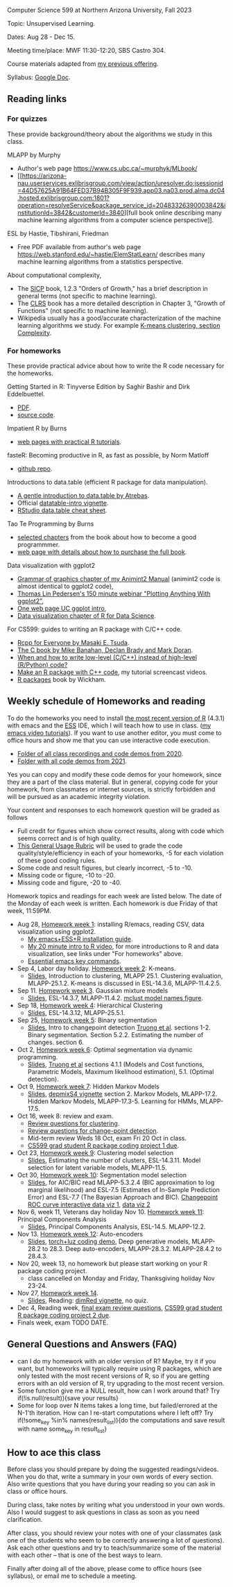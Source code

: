 Computer Science 599 at Northern Arizona University, Fall 2023

Topic: Unsupervised Learning.

Dates: Aug 28 - Dec 15.

Meeting time/place: MWF 11:30-12:20, SBS Castro 304.

Course materials adapted from [[https://github.com/tdhock/cs499-599-fall-2021][my previous offering]].

Syllabus: [[https://docs.google.com/document/d/1eYYaQcrOFZje9nIlOnpZW0Y3T8cC4v-1Uoxlyshiil0/edit?usp=sharing][Google Doc]].

** Reading links

*** For quizzes 

These provide background/theory about the algorithms we study in this class.
   
MLAPP by Murphy
- Author's web page https://www.cs.ubc.ca/~murphyk/MLbook/
- [[https://arizona-nau.userservices.exlibrisgroup.com/view/action/uresolver.do;jsessionid=44D57625A91B64FED37B94B305F9F939.app03.na03.prod.alma.dc04.hosted.exlibrisgroup.com:1801?operation=resolveService&package_service_id=20483326390003842&institutionId=3842&customerId=3840][full
  book online describing many machine learning algorithms from a
  computer science perspective]].

ESL by Hastie, Tibshirani, Friedman
- Free PDF available from author's web page
  https://web.stanford.edu/~hastie/ElemStatLearn/ describes many
  machine learning algorithms from a statistics perspective.

About computational complexity,
- The [[https://mitpress.mit.edu/sites/default/files/sicp/full-text/book/book-Z-H-4.html#%25_toc_%25_sec_1.2.3][SICP]] book, 1.2.3 "Orders of Growth," has a brief description in
  general terms (not specific to machine learning).
- The [[https://arizona-nau.primo.exlibrisgroup.com/discovery/fulldisplay?vid=01NAU_INST:01NAU&search_scope=MyInst_and_CI&tab=Everything&docid=alma991007591689703842&lang=en&context=L&adaptor=Local%2520Search%2520Engine&query=any,contains,algorithms%2520introduction&offset=0&virtualBrowse=true][CLRS]] book has a more detailed description in Chapter 3, "Growth
  of Functions" (not specific to machine learning).
- Wikipedia usually has a good/accurate characterization of the
  machine learning algorithms we study. For example [[https://en.wikipedia.org/wiki/K-means_clustering#Complexity][K-means
  clustering, section Complexity]].

*** For homeworks

These provide practical advice about how to write the R code necessary
for the homeworks.

Getting Started in R: Tinyverse Edition by Saghir Bashir and Dirk
Eddelbuettel.
- [[https://eddelbuettel.github.io/gsir-te/Getting-Started-in-R.pdf][PDF]].
- [[https://github.com/eddelbuettel/gsir-te][source code]].

Impatient R by Burns
- [[https://www.burns-stat.com/documents/tutorials/impatient-r/][web pages with practical R tutorials]].

fasteR: Becoming productive in R, as fast as possible, by Norm Matloff
- [[https://github.com/matloff/fasteR][github repo]].

Introductions to data.table (efficient R package for data manipulation).
- [[https://atrebas.github.io/post/2020-06-17-datatable-introduction/][A gentle introduction to data.table by Atrebas]].
- Official [[https://cloud.r-project.org/web/packages/data.table/vignettes/datatable-intro.html][datatable-intro vignette]].
- [[https://raw.githubusercontent.com/rstudio/cheatsheets/master/datatable.pdf][RStudio data.table cheat sheet]].

Tao Te Programming by Burns
- [[https://github.com/tdhock/cs499-599-fall-2020/blob/master/Burns.org][selected chapters]] from the book about how to become a good programmmer.
- [[https://www.burns-stat.com/documents/books/tao-te-programming/][web page with details about how to purchase the full book]].

Data visualization with ggplot2
- [[https://rcdata.nau.edu/genomic-ml/animint2-manual/Ch02-ggplot2.html][Grammar of graphics chapter of my Animint2 Manual]] (animint2 code is
  almost identical to ggplot2 code),
- [[https://www.youtube.com/watch?v=h29g21z0a68][Thomas Lin Pedersen's 150 minute webinar "Plotting Anything With
  ggplot2"]],
- [[https://uc-r.github.io/ggplot_intro][One web page UC ggplot intro]],
- [[https://r4ds.had.co.nz/data-visualisation.html][Data visualization chapter of R for Data Science]].

For CS599: guides to writing an R package with C/C++ code.
- [[https://teuder.github.io/rcpp4everyone_en/][Rcpp for Everyone by Masaki E. Tsuda]].
- [[https://webhome.phy.duke.edu/~rgb/General/c_book/c_book/][The C book by Mike Banahan, Declan Brady and Mark Doran]].
- [[https://github.com/tdhock/when-c][When and how to write low-level (C/C++) instead of high-level (R/Python) code?]]
- [[https://www.youtube.com/playlist?list=PLwc48KSH3D1OkObQ22NHbFwEzof2CguJJ][Make an R package with C++ code]], my tutorial screencast videos.
- [[https://r-pkgs.org/][R packages]] book by Wickham.

** Weekly schedule of Homeworks and reading

To do the homeworks you need to install [[https://cloud.r-project.org/][the most recent version of R]]
(4.3.1) with emacs and the [[http://ess.r-project.org/][ESS]] IDE, which I will teach how to use in
class.  ([[https://www.youtube.com/playlist?list=PLwc48KSH3D1Onsed66FPLywMSIQmAhUYJ][my emacs video tutorials]]). If you want to use another editor,
you must come to office hours and show me that you can use interactive
code execution.

- [[https://drive.google.com/drive/folders/1PeTZJ29HRTM6BrsHTSHAdDfwZit8yA-P?usp=sharing][Folder of all class recordings and code demos from 2020]].
- [[https://github.com/tdhock/cs499-599-fall-2021/tree/main/demos][Folder with all code demos from 2021]].

Yes you can copy and modify these code demos for your homework, since
they are a part of the class material. But in general, copying code
for your homework, from classmates or internet sources, is strictly
forbidden and will be pursued as an academic integrity violation.

Your content and responses to each homework question will be graded as
follows
- Full credit for figures which show correct results, along with code
  which seems correct and is of high quality.
- [[https://docs.google.com/document/d/1W6-HdQLgHayOFXaQtscO5J5yf05G7E6KeXyiBJFcT7A/edit?usp=sharing][This General Usage Rubric]] will be used to grade the code
  quality/style/efficiency in each of your homeworks, -5 for each
  violation of these good coding rules.
- Some code and result figures, but clearly incorrect, -5 to -10.
- Missing code or figure, -10 to -20.
- Missing code and figure, -20 to -40.

Homework topics and readings for each week are listed below. The date
of the Monday of each week is written. Each homework is due Friday of
that week, 11:59PM.

- Aug 28, [[file:homeworks/01-emacs-R-viz.org][Homework week 1]]: installing R/emacs, reading CSV, data
  visualization using ggplot2.
  - [[file:installation.org][My emacs+ESS+R installation guide]].
  - [[https://www.youtube.com/watch?v=SRdzg-gzKXs&list=PLwc48KSH3D1M78ilQi35KPe2GHa7B_Rme&index=2&t=0s][My 20 minute intro to R video]],
    for more introductions to R and data visualization, see links
    under "For homeworks" above.
  - [[https://tdhock.github.io/blog/2023/essential-emacs-key-commands/][Essential emacs key commands]].
- Sep 4, Labor day holiday. [[file:homeworks/02-kmeans.org][Homework week 2]]: K-means.
  - [[file:slides/02-clustering.pdf][Slides]], Introduction to clustering, MLAPP 25.1. Clustering evaluation,
    MLAPP-25.1.2. K-means is discussed in ESL-14.3.6, MLAPP-11.4.2.5.
- Sep 11. [[file:homeworks/03-gaussian-mixture-models.org][Homework week 3]]. Gaussian mixture models
  - [[file:slides/03-gaussian-mixtures.pdf][Slides]], ESL-14.3.7, MLAPP-11.4.2. [[file:mclust-models.jpg][mclust model names figure]].
- Sep 18, [[file:homeworks/04-hierarchical-clustering.org][Homework week 4]]: Hierarchical Clustering
  - [[file:slides/04-hierarhical-clustering.pdf][Slides]], ESL-14.3.12, MLAPP-25.5.1.
- Sep 25, [[file:homeworks/05-binary-segmentation.org][Homework week 5]]: Binary segmentation
  - [[file:slides/05-binary-segmentation.pdf][Slides]], Intro to changepoint detection [[https://arxiv.org/pdf/1801.00718.pdf][Truong et al]]. sections
    1-2. Binary segmentation. Section 5.2.2. Estimating the number of
    changes. section 6.
- Oct 2, [[file:homeworks/06-dynamic-programming.org][Homework week 6]]: Optimal segmentation via dynamic programming.
  - [[file:slides/06-optimal-segmentation.pdf][Slides]], [[https://arxiv.org/pdf/1801.00718.pdf][Truong et al]] sections 4.1.1 (Models and Cost functions,
    Parametric Models, Maximum likelihood estimation), 5.1. (Optimal
    detection).
- Oct 9, [[file:homeworks/07-hidden-markov-models.org][Homework week 7]]: Hidden Markov Models
  - [[file:slides/07-hidden-markov-models.pdf][Slides]], [[https://cloud.r-project.org/web/packages/depmixS4/vignettes/depmixS4.pdf][depmixS4 vignette]] section 2. Markov Models, MLAPP-17.2. Hidden
    Markov Models, MLAPP-17.3-5. Learning for HMMs, MLAPP-17.5.
- Oct 16, week 8: review and exam.
  - [[file:exams/01-practice.org][Review questions for clustering]].
  - [[file:exams/02-practice.org][Review questions for change-point detection]].
  - Mid-term review Weds 18 Oct, exam Fri 20 Oct in class.
  - [[file:homeworks/Rpkg.org][CS599 grad student R package coding project 1 due]].
- Oct 23, [[file:homeworks/09-clustering-model-selection.org][Homework week 9]]: Clustering model selection
  - [[file:slides/09-clustering-model-selection.pdf][Slides]], Estimating the number of clusters, ESL-14.3.11. Model
    selection for latent variable models, MLAPP-11.5.
- Oct 30, [[file:homeworks/10-segmentation-model-selection.org][Homework week 10]]: Segmentation model selection
  - [[file:slides/10-segmentation-model-selection.pdf][Slides]], for AIC/BIC read MLAPP-5.3.2.4 (BIC approximation to log
    marginal likelihood) and ESL-7.5 (Estimates of
    In-Sample Prediction Error) and ESL-7.7 (The Bayesian Approach and
    BIC). [[http://ml.nau.edu/viz/2021-10-21-curveAlignment/][Changepoint ROC curve interactive data viz 1]], [[http://ml.nau.edu/viz/2021-10-21-neuroblastomaProcessed-complex/][data viz 2]]
- Nov 6, week 11, Veterans day holiday Nov 10. [[file:homeworks/11-principal-components.org][Homework week 11]]: Principal Components Analysis
  - [[file:slides/11-principal-components.pdf][Slides]], Principal Components Analysis, ESL-14.5. MLAPP-12.2.
- Nov 13.  [[file:homeworks/12-auto-encoders.org][Homework week 12]]: Auto-encoders
  - [[file:slides/12-auto-encoders.pdf][Slides]], [[file:homeworks/13-auto-encoders-torch.R][torch+luz coding demo]], Deep generative models, MLAPP-28.2
    to 28.3. Deep auto-encoders, MLAPP-28.3.2. MLAPP-28.4.2 to 28.4.3.
- Nov 20, week 13, no homework but please start working on your R
  package coding project. 
  - class cancelled on Monday and Friday, Thanksgiving holiday Nov 23-24.
- Nov 27, [[file:homeworks/14-other-dimensionality-reduction.org][Homework week 14]]. 
  - [[file:slides/14-other-dimensionality-reduction.pdf][Slides]], Reading: [[https://cloud.r-project.org/web/packages/dimRed/vignettes/dimensionality-reduction.pdf][dimRed vignette]], no quiz.
- Dec 4, Reading week, [[file:exams/03-practice.org][final exam review questions]],
  [[file:homeworks/Rpkg.org][CS599 grad student R package coding project 2 due]].
- Finals week, exam TODO DATE.

** General Questions and Answers (FAQ)

- can I do my homework with an older version of R? Maybe, try it if
  you want, but homeworks will typically require using R packages,
  which are only tested with the most recent versions of R, so if you
  are getting errors with an old version of R, try upgrading to the
  most recent version.
- Some function give me a NULL result, how can I work around that? Try
  if(!is.null(result)){save your results}
- Some for loop over N items takes a long time, but failed/errored at
  the N-1'th iteration. How can I re-start computations where I left
  off? Try if(!some_key %in% names(result_list)){do the computations
  and save result with name some_key in result_list}

** How to ace this class

Before class you should prepare by doing the suggested
readings/videos. When you do that, write a summary in your own words
of every section. Also write questions that you have during your
reading so you can ask in class or office hours.

During class, take notes by writing what you understood in your own
words. Also I would suggest to ask questions in class as soon as you
need clarification.

After class, you should review your notes with one of your classmates
(ask one of the students who seem to be correctly answering a lot of
questions). Ask each other questions and try to teach/summarize some
of the material with each other -- that is one of the best ways to
learn.

Finally after doing all of the above, please come to office hours (see
syllabus), or email me to schedule a meeting.

